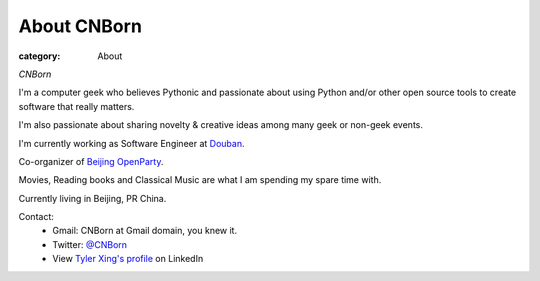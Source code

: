 About CNBorn
###################

:category: About

*CNBorn*

I'm a computer geek who believes Pythonic and passionate about using Python and/or other open source tools to create software that really matters.

I'm also passionate about sharing novelty & creative ideas among many geek or non-geek events.

I'm currently working as Software Engineer at `Douban
<http://www.douban.com>`_.

Co-organizer of `Beijing OpenParty
<http://www.beijing-open-party.org>`_.

Movies, Reading books and Classical Music are what I am spending my spare time with.

Currently living in Beijing, PR China.

Contact:
    * Gmail: CNBorn at Gmail domain, you knew it.
    * Twitter: `@CNBorn
      <http://twitter.com/CNBorn>`_
    * View `Tyler Xing's profile
      <http://cn.linkedin.com/in/cnborn>`_ on LinkedIn 
